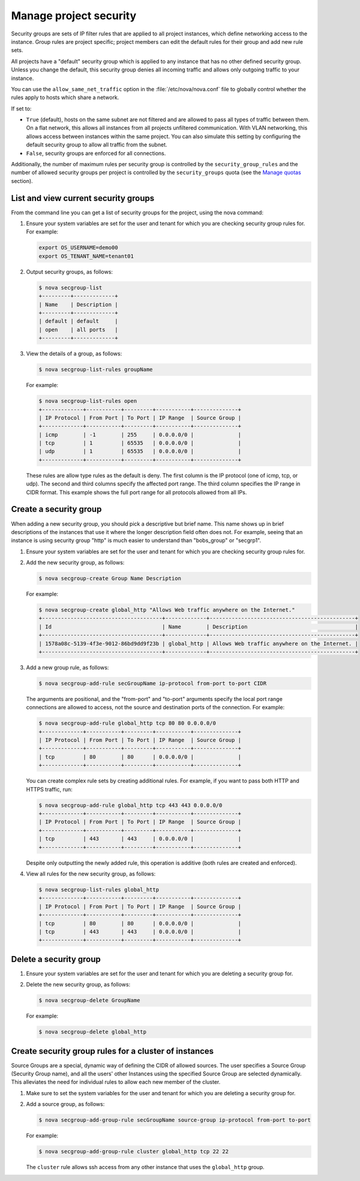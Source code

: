 =======================
Manage project security
=======================

Security groups are sets of IP filter rules that are applied to all
project instances, which define networking access to the instance. Group
rules are project specific; project members can edit the default rules
for their group and add new rule sets.

All projects have a "default" security group which is applied to any
instance that has no other defined security group. Unless you change the
default, this security group denies all incoming traffic and allows only
outgoing traffic to your instance.

You can use the ``allow_same_net_traffic`` option in the
:file:`/etc/nova/nova.conf` file to globally control whether the rules apply
to hosts which share a network.

If set to:

-  ``True`` (default), hosts on the same subnet are not filtered and are
   allowed to pass all types of traffic between them. On a flat network,
   this allows all instances from all projects unfiltered communication.
   With VLAN networking, this allows access between instances within the
   same project. You can also simulate this setting by configuring the
   default security group to allow all traffic from the subnet.

-  ``False``, security groups are enforced for all connections.

Additionally, the number of maximum rules per security group is
controlled by the ``security_group_rules`` and the number of allowed
security groups per project is controlled by the ``security_groups``
quota (see the `Manage quotas <http://docs.openstack.org/user-guide-admin/content/cli_set_quotas.html>`_
section).

List and view current security groups
~~~~~~~~~~~~~~~~~~~~~~~~~~~~~~~~~~~~~
From the command line you can get a list of security groups for the
project, using the nova command:

#. Ensure your system variables are set for the user and tenant for
   which you are checking security group rules for. For example:

   .. code::

       export OS_USERNAME=demo00
       export OS_TENANT_NAME=tenant01

#. Output security groups, as follows:

   .. code::

       $ nova secgroup-list
       +---------+-------------+
       | Name    | Description |
       +---------+-------------+
       | default | default     |
       | open    | all ports   |
       +---------+-------------+

#. View the details of a group, as follows:

   .. code::

       $ nova secgroup-list-rules groupName

   For example:

   .. code::

       $ nova secgroup-list-rules open
       +-------------+-----------+---------+-----------+--------------+
       | IP Protocol | From Port | To Port | IP Range  | Source Group |
       +-------------+-----------+---------+-----------+--------------+
       | icmp        | -1        | 255     | 0.0.0.0/0 |              |
       | tcp         | 1         | 65535   | 0.0.0.0/0 |              |
       | udp         | 1         | 65535   | 0.0.0.0/0 |              |
       +-------------+-----------+---------+-----------+--------------+

   These rules are allow type rules as the default is deny. The first
   column is the IP protocol (one of icmp, tcp, or udp). The second and
   third columns specify the affected port range. The third column
   specifies the IP range in CIDR format. This example shows the full
   port range for all protocols allowed from all IPs.

Create a security group
~~~~~~~~~~~~~~~~~~~~~~~
When adding a new security group, you should pick a descriptive but
brief name. This name shows up in brief descriptions of the instances
that use it where the longer description field often does not. For
example, seeing that an instance is using security group "http" is much
easier to understand than "bobs\_group" or "secgrp1".

#. Ensure your system variables are set for the user and tenant for
   which you are checking security group rules for.

#. Add the new security group, as follows:

   .. code::

       $ nova secgroup-create Group Name Description

   For example:

   .. code::

       $ nova secgroup-create global_http "Allows Web traffic anywhere on the Internet."
       +--------------------------------------+-------------+----------------------------------------------+
       | Id                                   | Name        | Description                                  |
       +--------------------------------------+-------------+----------------------------------------------+
       | 1578a08c-5139-4f3e-9012-86bd9dd9f23b | global_http | Allows Web traffic anywhere on the Internet. |
       +--------------------------------------+-------------+----------------------------------------------+

#. Add a new group rule, as follows:

   .. code::

       $ nova secgroup-add-rule secGroupName ip-protocol from-port to-port CIDR

   The arguments are positional, and the "from-port" and "to-port"
   arguments specify the local port range connections are allowed to
   access, not the source and destination ports of the connection. For
   example:

   .. code::

       $ nova secgroup-add-rule global_http tcp 80 80 0.0.0.0/0
       +-------------+-----------+---------+-----------+--------------+
       | IP Protocol | From Port | To Port | IP Range  | Source Group |
       +-------------+-----------+---------+-----------+--------------+
       | tcp         | 80        | 80      | 0.0.0.0/0 |              |
       +-------------+-----------+---------+-----------+--------------+

   You can create complex rule sets by creating additional rules. For
   example, if you want to pass both HTTP and HTTPS traffic, run:

   .. code::

       $ nova secgroup-add-rule global_http tcp 443 443 0.0.0.0/0
       +-------------+-----------+---------+-----------+--------------+
       | IP Protocol | From Port | To Port | IP Range  | Source Group |
       +-------------+-----------+---------+-----------+--------------+
       | tcp         | 443       | 443     | 0.0.0.0/0 |              |
       +-------------+-----------+---------+-----------+--------------+

   Despite only outputting the newly added rule, this operation is
   additive (both rules are created and enforced).

#. View all rules for the new security group, as follows:

   .. code::

       $ nova secgroup-list-rules global_http
       +-------------+-----------+---------+-----------+--------------+
       | IP Protocol | From Port | To Port | IP Range  | Source Group |
       +-------------+-----------+---------+-----------+--------------+
       | tcp         | 80        | 80      | 0.0.0.0/0 |              |
       | tcp         | 443       | 443     | 0.0.0.0/0 |              |
       +-------------+-----------+---------+-----------+--------------+

Delete a security group
~~~~~~~~~~~~~~~~~~~~~~~
#. Ensure your system variables are set for the user and tenant for
   which you are deleting a security group for.

#. Delete the new security group, as follows:

   .. code::

       $ nova secgroup-delete GroupName

   For example:

   .. code::

       $ nova secgroup-delete global_http

Create security group rules for a cluster of instances
~~~~~~~~~~~~~~~~~~~~~~~~~~~~~~~~~~~~~~~~~~~~~~~~~~~~~~
Source Groups are a special, dynamic way of defining the CIDR of allowed
sources. The user specifies a Source Group (Security Group name), and
all the users' other Instances using the specified Source Group are
selected dynamically. This alleviates the need for individual rules to
allow each new member of the cluster.

#. Make sure to set the system variables for the user and tenant for
   which you are deleting a security group for.

#. Add a source group, as follows:

   .. code::

       $ nova secgroup-add-group-rule secGroupName source-group ip-protocol from-port to-port

   For example:

   .. code::

       $ nova secgroup-add-group-rule cluster global_http tcp 22 22

   The ``cluster`` rule allows ssh access from any other instance that
   uses the ``global_http`` group.
